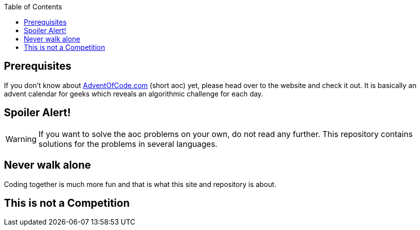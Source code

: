 :jbake-type: page_toc
:jbake-title: Rules
:jbake-status: published

:imagesdir: ../images

:toc: left

:icons: font

== Prerequisites

If you don't know about https://Adventofcode.com[AdventOfCode.com] (short aoc) yet, please head over to the website and check it out.
It is basically an advent calendar for geeks which reveals an algorithmic challenge for each day.

== Spoiler Alert!

WARNING: If you want to solve the aoc problems on your own, do not read any further. This repository contains solutions for the problems in several languages.

== Never walk alone

Coding together is much more fun and that is what this site and repository is about.

== This is not a Competition